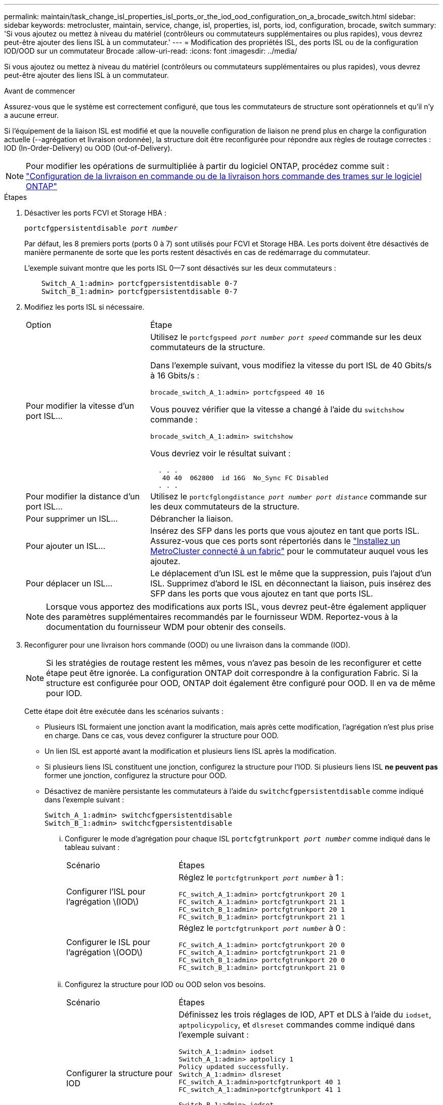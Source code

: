 ---
permalink: maintain/task_change_isl_properties_isl_ports_or_the_iod_ood_configuration_on_a_brocade_switch.html 
sidebar: sidebar 
keywords: metrocluster, maintain, service, change, isl, properties, isl, ports, iod, configuration, brocade, switch 
summary: 'Si vous ajoutez ou mettez à niveau du matériel (contrôleurs ou commutateurs supplémentaires ou plus rapides), vous devrez peut-être ajouter des liens ISL à un commutateur.' 
---
= Modification des propriétés ISL, des ports ISL ou de la configuration IOD/OOD sur un commutateur Brocade
:allow-uri-read: 
:icons: font
:imagesdir: ../media/


[role="lead"]
Si vous ajoutez ou mettez à niveau du matériel (contrôleurs ou commutateurs supplémentaires ou plus rapides), vous devrez peut-être ajouter des liens ISL à un commutateur.

.Avant de commencer
Assurez-vous que le système est correctement configuré, que tous les commutateurs de structure sont opérationnels et qu'il n'y a aucune erreur.

Si l'équipement de la liaison ISL est modifié et que la nouvelle configuration de liaison ne prend plus en charge la configuration actuelle (--agrégation et livraison ordonnée), la structure doit être reconfigurée pour répondre aux règles de routage correctes : IOD (In-Order-Delivery) ou OOD (Out-of-Delivery).


NOTE: Pour modifier les opérations de surmultipliée à partir du logiciel ONTAP, procédez comme suit : link:../install-fc/concept_configure_the_mcc_software_in_ontap.html#configuring-in-order-delivery-or-out-of-order-delivery-of-frames-on-ontap-software#configuring-in-order-delivery-or-out-of-order-delivery-of-frames-on-ontap-software["Configuration de la livraison en commande ou de la livraison hors commande des trames sur le logiciel ONTAP"]

.Étapes
. Désactiver les ports FCVI et Storage HBA :
+
`portcfgpersistentdisable _port number_`

+
Par défaut, les 8 premiers ports (ports 0 à 7) sont utilisés pour FCVI et Storage HBA. Les ports doivent être désactivés de manière permanente de sorte que les ports restent désactivés en cas de redémarrage du commutateur.

+
L'exemple suivant montre que les ports ISL 0--7 sont désactivés sur les deux commutateurs :

+
[listing]
----

    Switch_A_1:admin> portcfgpersistentdisable 0-7
    Switch_B_1:admin> portcfgpersistentdisable 0-7
----
. Modifiez les ports ISL si nécessaire.
+
[cols="30,70"]
|===


| Option | Étape 


 a| 
Pour modifier la vitesse d'un port ISL...
 a| 
Utilisez le `portcfgspeed _port number port speed_` commande sur les deux commutateurs de la structure.

Dans l'exemple suivant, vous modifiez la vitesse du port ISL de 40 Gbits/s à 16 Gbits/s :

`brocade_switch_A_1:admin> portcfgspeed 40 16`

Vous pouvez vérifier que la vitesse a changé à l'aide du `switchshow` commande :

`brocade_switch_A_1:admin> switchshow`

Vous devriez voir le résultat suivant :

....
  . . .
   40 40  062800  id 16G  No_Sync FC Disabled
  . . .
....


 a| 
Pour modifier la distance d'un port ISL...
 a| 
Utilisez le `portcfglongdistance _port number port distance_` commande sur les deux commutateurs de la structure.



 a| 
Pour supprimer un ISL...
 a| 
Débrancher la liaison.



 a| 
Pour ajouter un ISL...
 a| 
Insérez des SFP dans les ports que vous ajoutez en tant que ports ISL. Assurez-vous que ces ports sont répertoriés dans le link:https://docs.netapp.com/us-en/ontap-metrocluster/install-fc/index.html["Installez un MetroCluster connecté à un fabric"] pour le commutateur auquel vous les ajoutez.



 a| 
Pour déplacer un ISL...
 a| 
Le déplacement d'un ISL est le même que la suppression, puis l'ajout d'un ISL. Supprimez d'abord le ISL en déconnectant la liaison, puis insérez des SFP dans les ports que vous ajoutez en tant que ports ISL.

|===
+

NOTE: Lorsque vous apportez des modifications aux ports ISL, vous devrez peut-être également appliquer des paramètres supplémentaires recommandés par le fournisseur WDM. Reportez-vous à la documentation du fournisseur WDM pour obtenir des conseils.

. Reconfigurer pour une livraison hors commande (OOD) ou une livraison dans la commande (IOD).
+

NOTE: Si les stratégies de routage restent les mêmes, vous n'avez pas besoin de les reconfigurer et cette étape peut être ignorée. La configuration ONTAP doit correspondre à la configuration Fabric. Si la structure est configurée pour OOD, ONTAP doit également être configuré pour OOD. Il en va de même pour IOD.

+
Cette étape doit être exécutée dans les scénarios suivants :

+
** Plusieurs ISL formaient une jonction avant la modification, mais après cette modification, l'agrégation n'est plus prise en charge. Dans ce cas, vous devez configurer la structure pour OOD.
** Un lien ISL est apporté avant la modification et plusieurs liens ISL après la modification.
** Si plusieurs liens ISL constituent une jonction, configurez la structure pour l'IOD. Si plusieurs liens ISL *ne peuvent pas* former une jonction, configurez la structure pour OOD.
** Désactivez de manière persistante les commutateurs à l'aide du `switchcfgpersistentdisable` comme indiqué dans l'exemple suivant :
+
[listing]
----

Switch_A_1:admin> switchcfgpersistentdisable
Switch_B_1:admin> switchcfgpersistentdisable
----
+
... Configurer le mode d'agrégation pour chaque ISL `portcfgtrunkport _port number_` comme indiqué dans le tableau suivant :
+
[cols="30,70"]
|===


| Scénario | Étapes 


 a| 
Configurer l'ISL pour l'agrégation \(IOD\)
 a| 
Réglez le `portcfgtrunkport _port number_` à 1 :

....
FC_switch_A_1:admin> portcfgtrunkport 20 1
FC_switch_A_1:admin> portcfgtrunkport 21 1
FC_switch_B_1:admin> portcfgtrunkport 20 1
FC_switch_B_1:admin> portcfgtrunkport 21 1
....


 a| 
Configurer le ISL pour l'agrégation \(OOD\)
 a| 
Réglez le `portcfgtrunkport _port number_` à 0 :

....
FC_switch_A_1:admin> portcfgtrunkport 20 0
FC_switch_A_1:admin> portcfgtrunkport 21 0
FC_switch_B_1:admin> portcfgtrunkport 20 0
FC_switch_B_1:admin> portcfgtrunkport 21 0
....
|===
... Configurez la structure pour IOD ou OOD selon vos besoins.
+
[cols="30,70"]
|===


| Scénario | Étapes 


 a| 
Configurer la structure pour IOD
 a| 
Définissez les trois réglages de IOD, APT et DLS à l'aide du `iodset`, `aptpolicypolicy`, et `dlsreset` commandes comme indiqué dans l'exemple suivant :

....
Switch_A_1:admin> iodset
Switch_A_1:admin> aptpolicy 1
Policy updated successfully.
Switch_A_1:admin> dlsreset
FC_switch_A_1:admin>portcfgtrunkport 40 1
FC_switch_A_1:admin>portcfgtrunkport 41 1

Switch_B_1:admin> iodset
Switch_B_1:admin> aptpolicy 1
Policy updated successfully.
Switch_B_1:admin> dlsreset
FC_switch_B_1:admin>portcfgtrunkport 20 1
FC_switch_B_1:admin>portcfgtrunkport 21 1
....


 a| 
Configurer la structure pour OOD
 a| 
Définissez les trois réglages de IOD, APT et DLS à l'aide du `iodreset`, `aptpolicy__policy__`, et `dlsset` commandes comme indiqué dans l'exemple suivant :

....
Switch_A_1:admin> iodreset
Switch_A_1:admin> aptpolicy 3
Policy updated successfully.
Switch_A_1:admin> dlsset
FC_switch_A_1:admin> portcfgtrunkport 40 0
FC_switch_A_1:admin> portcfgtrunkport 41 0

Switch_B_1:admin> iodreset
Switch_B_1:admin> aptpolicy 3
Policy updated successfully.
Switch_B_1:admin> dlsset
FC_switch_B_1:admin> portcfgtrunkport 40 0
FC_switch_B_1:admin> portcfgtrunkport 41 0
....
|===
... Activez les commutateurs de manière persistante :
+
`switchcfgpersistentenable`

+
[listing]
----
switch_A_1:admin>switchcfgpersistentenable
switch_B_1:admin>switchcfgpersistentenable
----
+
Si cette commande n'existe pas, utilisez le `switchenable` comme indiqué dans l'exemple suivant :

+
[listing]
----
brocade_switch_A_1:admin>
switchenable
----
... Vérifiez les paramètres OOD à l'aide du `iodshow`, `aptpolicy`, et `dlsshow` commandes comme indiqué dans l'exemple suivant :
+
[listing]
----
switch_A_1:admin> iodshow
IOD is not set

switch_A_1:admin> aptpolicy

       Current Policy: 3 0(ap)

       3 0(ap) : Default Policy
       1: Port Based Routing Policy
       3: Exchange Based Routing Policy
       0: AP Shared Link Policy
       1: AP Dedicated Link Policy
       command aptpolicy completed

switch_A_1:admin> dlsshow
DLS is set by default with current routing policy
----
+

NOTE: Vous devez exécuter ces commandes sur les deux commutateurs.

... Vérifiez les paramètres IOD à l'aide du `iodshow`, `aptpolicy`, et `dlsshow` commandes comme indiqué dans l'exemple suivant :
+
[listing]
----
switch_A_1:admin> iodshow
IOD is set

switch_A_1:admin> aptpolicy
       Current Policy: 1 0(ap)

       3 0(ap) : Default Policy
       1: Port Based Routing Policy
       3: Exchange Based Routing Policy
       0: AP Shared Link Policy
       1: AP Dedicated Link Policy
       command aptpolicy completed

switch_A_1:admin> dlsshow
DLS is not set
----
+

NOTE: Vous devez exécuter ces commandes sur les deux commutateurs.





. Vérifiez que les liens ISL sont en ligne et partagés (si l'équipement de liaison prend en charge l'agrégation) à l'aide du `islshow` et `trunkshow` commandes.
+

NOTE: Si FEC est activé, la valeur de redressement du dernier port en ligne du groupe de faisceaux peut afficher une différence pouvant atteindre 36, bien que les câbles soient tous de la même longueur.

+
[cols="20,80"]
|===


| Les liens ISL sont-ils partagés ? | La sortie système suivante s'affiche... 


 a| 
Oui.
 a| 
Si les liens ISL sont partagés, seul un ISL apparaît dans la sortie du `islshow` commande. Les ports 40 ou 41 peuvent apparaître en fonction de la ligne principale du réseau. La sortie de `trunkshow` Si une ligne réseau portant l'ID « 1 » énumère les liens ISL physiques sur les ports 40 et 41. Dans l'exemple suivant, les ports 40 et 41 sont configurés pour une utilisation en tant que ISL :

[listing]
----
switch_A_1:admin> islshow 1:
40-> 40 10:00:00:05:33:88:9c:68 2 switch_B_1 sp: 16.000G bw: 32.000G TRUNK CR_RECOV FEC
switch_A_1:admin> trunkshow
1: 40-> 40 10:00:00:05:33:88:9c:68 2 deskew 51 MASTER
41-> 41 10:00:00:05:33:88:9c:68 2 deskew 15
----


 a| 
Non
 a| 
Si les liens ISL ne sont pas mis en circuit, les deux liens ISL apparaissent séparément dans les sorties de `islshow` et `trunkshow`. Les deux commandes répertorient les liens ISL avec leur ID de « 1 » et de « 2 ». Dans l'exemple suivant, les ports « 40 » et « 41 » sont configurés pour être utilisés comme ISL :

[listing]
----
switch_A_1:admin> islshow
1: 40-> 40 10:00:00:05:33:88:9c:68 2 switch_B_1 sp: 16.000G bw: 16.000G TRUNK CR_RECOV FEC
2: 41-> 41 10:00:00:05:33:88:9c:68 2 switch_B_1 sp: 16.000G bw: 16.000G TRUNK CR_RECOV FEC
switch_A_1:admin> trunkshow
1: 40-> 40 10:00:00:05:33:88:9c:68 2 deskew 51 MASTER
2: 41-> 41 10:00:00:05:33:88:9c:68 2 deskew 48 MASTER
----
|===
. Exécutez le `spinfab` Commande sur les deux commutateurs pour vérifier que les liens ISL sont sains :
+
[listing]
----
switch_A_1:admin> spinfab -ports 0/40 - 0/41
----
. Activez les ports qui ont été désactivés à l'étape 1 :
+
`portenable _port number_`

+
L'exemple suivant montre que les ports ISL « 0 » à « 7 » sont activés :

+
[listing]
----
brocade_switch_A_1:admin> portenable 0-7
----

